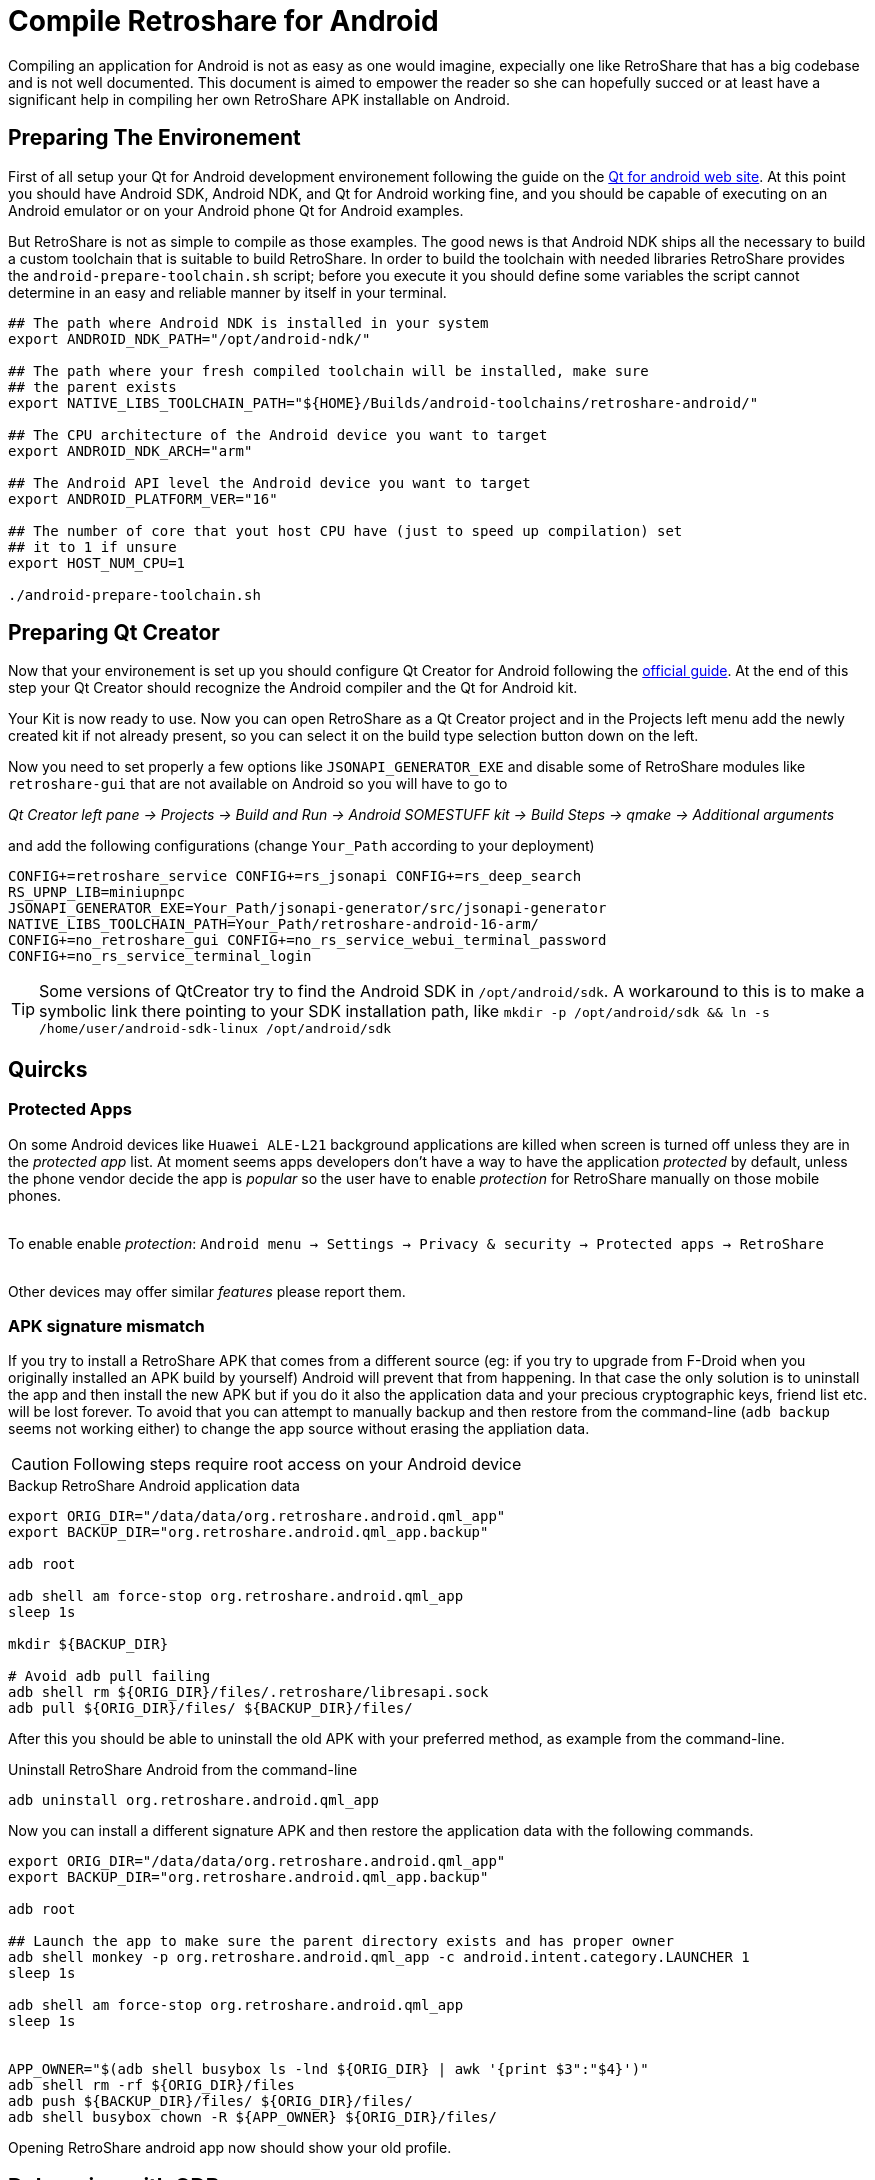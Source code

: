 Compile Retroshare for Android
==============================

Compiling an application for Android is not as easy as one would imagine,
expecially one like RetroShare that has a big codebase and is not well
documented. This document is aimed to empower the reader so she can hopefully
succed or at least have a significant help in compiling her own RetroShare APK
installable on Android.


== Preparing The Environement

First of all setup your Qt for Android development environement following the
guide on the link:http://doc.qt.io/qt-5/androidgs.html[Qt for android web site].
At this point you should have Android SDK, Android NDK, and Qt for Android
working fine, and you should be capable of executing on an Android emulator or
on your Android phone Qt for Android examples.

But RetroShare is not as simple to compile as those examples. The good news is
that Android NDK ships all the necessary to build a custom toolchain that is
suitable to build RetroShare.
In order to build the toolchain with needed libraries RetroShare provides the
+android-prepare-toolchain.sh+ script; before you execute it you should define
some variables the script cannot determine in an easy and reliable manner by
itself in your terminal.

[source,bash]
-------------------------------------------------------------------------------
## The path where Android NDK is installed in your system
export ANDROID_NDK_PATH="/opt/android-ndk/"

## The path where your fresh compiled toolchain will be installed, make sure
## the parent exists
export NATIVE_LIBS_TOOLCHAIN_PATH="${HOME}/Builds/android-toolchains/retroshare-android/"

## The CPU architecture of the Android device you want to target
export ANDROID_NDK_ARCH="arm"

## The Android API level the Android device you want to target
export ANDROID_PLATFORM_VER="16"

## The number of core that yout host CPU have (just to speed up compilation) set
## it to 1 if unsure
export HOST_NUM_CPU=1

./android-prepare-toolchain.sh
-------------------------------------------------------------------------------


== Preparing Qt Creator

Now that your environement is set up you should configure Qt Creator for Android
following the
link:http://doc.qt.io/qtcreator/creator-developing-android.html[official guide].
At the end of this step your Qt Creator should recognize the Android compiler
and the Qt for Android kit.

Your Kit is now ready to use. Now you can open RetroShare as a Qt Creator
project and in the Projects left menu add the newly created kit if not already
present, so you can select it on the build type selection button down on the
left.

Now you need to set properly a few options like `JSONAPI_GENERATOR_EXE` and
disable some of RetroShare modules like `retroshare-gui` that are not available
on Android so you will have to go to

_Qt Creator left pane -> Projects -> Build and Run -> Android SOMESTUFF kit ->
Build Steps -> qmake -> Additional arguments_  +

and add the following configurations (change `Your_Path` according to your
deployment)

[source,makefile]
-------------------------------------------------------------------------------
CONFIG+=retroshare_service CONFIG+=rs_jsonapi CONFIG+=rs_deep_search
RS_UPNP_LIB=miniupnpc
JSONAPI_GENERATOR_EXE=Your_Path/jsonapi-generator/src/jsonapi-generator
NATIVE_LIBS_TOOLCHAIN_PATH=Your_Path/retroshare-android-16-arm/
CONFIG+=no_retroshare_gui CONFIG+=no_rs_service_webui_terminal_password
CONFIG+=no_rs_service_terminal_login
-------------------------------------------------------------------------------

TIP: Some versions of QtCreator try to find the Android SDK in
`/opt/android/sdk`. A workaround to this is to make a symbolic link there
pointing to your SDK installation path, like
+mkdir -p /opt/android/sdk && ln -s /home/user/android-sdk-linux
/opt/android/sdk+


== Quircks

=== Protected Apps

On some Android devices like +Huawei ALE-L21+ background applications are
killed when screen is turned off unless they are in the _protected app_ list.
At moment seems apps developers don't have a way to have the application
_protected_ by default, unless the phone vendor decide the app is _popular_ so
the user have to enable _protection_ for RetroShare manually on those mobile
phones. +

{empty} +
To enable enable _protection_: +Android menu -> Settings -> Privacy & security 
-> Protected apps -> RetroShare+ +
{empty} +

Other devices may offer similar _features_ please report them.


=== APK signature mismatch

If you try to install a RetroShare APK that comes from a different source
(eg: if you try to upgrade from F-Droid when you originally installed an APK
build by yourself) Android will prevent that from happening. In that case the
only solution is to uninstall the app and then install the new APK but if you do
it also the application data and your precious cryptographic keys, friend list
etc. will be lost forever.
To avoid that you can attempt to manually backup and then restore from the
command-line (`adb backup` seems not working either) to change the app source
without erasing the appliation data.

CAUTION: Following steps require root access on your Android device

.Backup RetroShare Android application data
[source,bash]
--------------------------------------------------------------------------------
export ORIG_DIR="/data/data/org.retroshare.android.qml_app"
export BACKUP_DIR="org.retroshare.android.qml_app.backup"

adb root

adb shell am force-stop org.retroshare.android.qml_app
sleep 1s

mkdir ${BACKUP_DIR}

# Avoid adb pull failing
adb shell rm ${ORIG_DIR}/files/.retroshare/libresapi.sock
adb pull ${ORIG_DIR}/files/ ${BACKUP_DIR}/files/
--------------------------------------------------------------------------------

After this you should be able to uninstall the old APK with your preferred
method, as example from the command-line.

.Uninstall RetroShare Android from the command-line
[source,bash]
--------------------------------------------------------------------------------
adb uninstall org.retroshare.android.qml_app
--------------------------------------------------------------------------------

Now you can install a different signature APK and then restore the application
data with the following commands.

[source,bash]
--------------------------------------------------------------------------------
export ORIG_DIR="/data/data/org.retroshare.android.qml_app"
export BACKUP_DIR="org.retroshare.android.qml_app.backup"

adb root

## Launch the app to make sure the parent directory exists and has proper owner
adb shell monkey -p org.retroshare.android.qml_app -c android.intent.category.LAUNCHER 1
sleep 1s

adb shell am force-stop org.retroshare.android.qml_app
sleep 1s


APP_OWNER="$(adb shell busybox ls -lnd ${ORIG_DIR} | awk '{print $3":"$4}')"
adb shell rm -rf ${ORIG_DIR}/files
adb push ${BACKUP_DIR}/files/ ${ORIG_DIR}/files/
adb shell busybox chown -R ${APP_OWNER} ${ORIG_DIR}/files/
--------------------------------------------------------------------------------

Opening RetroShare android app now should show your old profile.


== Debugging with GDB

QtCreator actually support debugging only for the foreground activity, so to
debug what's happening in the core extra trickery is needed.

- Run the App in Debug mode from QtCreator "Start Debugging" button
- Enable QtCreator debugger console view Menu->Window->Debugger Log
- Run +show solib-search-path+ in the QtCreator GDB console
- Take note of the output you get in the right pane of the console
- Thanks https://stackoverflow.com/a/31164313 for the idea

TIP: QtCreator GDB console seems a bit buggy and easly trigger timeout
message when a command is run, in that case attempt to run the command while the
debugging is paused or at breakpoint, or with other similar tricks.

CAUTION: Following steps require root access on your Android device

Now on your phone yuo need to authorize root access to applications, then once
you plug your sacrifical Android phone run this commands

.Run gdbserver as root on Android phone
[source,bash]
--------------------------------------------------------------------------------
## Open a shell from your workstation on the connected Android phone
adb shell

## take the note of the phone IP address
ip address show

## Gain root permissions on the shell
su

## Attach with gdbserver and listen on one TCP port
gdbserver :4567 --attach $(pgrep org.retroshare.android.qml_app:rs)
--------------------------------------------------------------------------------


.Prepare and run Android NDK GDB on your workstation
[source,bash]
--------------------------------------------------------------------------------
## Setup some convenience variables
NDK_GDB="${ANDROID_NDK_PATH}/toolchains/arm-linux-androideabi-4.9/prebuilt/linux-x86_64/bin/arm-linux-androideabi-gdb"
RS_BUILD_PATH="${HOME}/Builds/RetroShare-Android_for_armeabi_v7a_GCC_4_9_Qt_5_9_2_android_armv7-Debug/"

## Start Android NDK GDB of your phone architecture passing the executable
$NDK_GDB $RS_BUILD_PATH/retroshare-android-service/src/libretroshare-android-service.so

## Instruct GDB how and where to find debugging symbols
(gdb) set auto-solib-add on
(gdb) set solib-search-path THE:BIG:LIST:OF:DIRECTORIES:YOU:TAKE:NOTE:BEFORE

## Connect to the gdbserver running on the phone
(gdb) target remote $PHONE_IP:4567

## Have fun debugging
(gdb)
--------------------------------------------------------------------------------

TIP: Some time WiFi power saving on Android mess with the GDB connection,
to prevent that from appening open another +adb shell+ and live +ping+ toward
your work-station running


== Furter Readings

- link:http://doc.qt.io/qt-5/android-support.html[]
- link:https://developer.android.com/ndk/guides/libs.html[]
- link:retroshare://forum?name=Compiling%20nogui%20for%20android&id=8fd22bd8f99754461e7ba1ca8a727995&msgid=4e0f92330600bba9cf978f384f4b7b2f2ca64eff[]
- link:retroshare://file?name=Android%20Native%20Development%20Kit%20Cookbook.pdf&size=29214468&hash=0123361c1b14366ce36118e82b90faf7c7b1b136[]
- link:https://groups.google.com/forum/#!topic/android-developers/srATPaL0aRU[]
- link:https://stackoverflow.com/questions/31638986/protected-apps-setting-on-huawei-phones-and-how-to-handle-it[]
- link:https://tthtlc.wordpress.com/2012/09/19/how-to-do-remote-debugging-via-gdbserver-running-inside-the-android-phone/[]
- link:https://source.android.com/devices/tech/debug/[]
- link:https://source.android.com/devices/tech/debug/gdb[]
- link:https://fw4spl-org.github.io/fw4spl-blog/2015/07/27/Native-debugging-on-Android-with-QtCreator.html[]
- link:https://fragglet.livejournal.com/19646.html[]
- link:https://github.com/android-ndk/ndk/issues/773[How to build without using standalone toolchain?]
